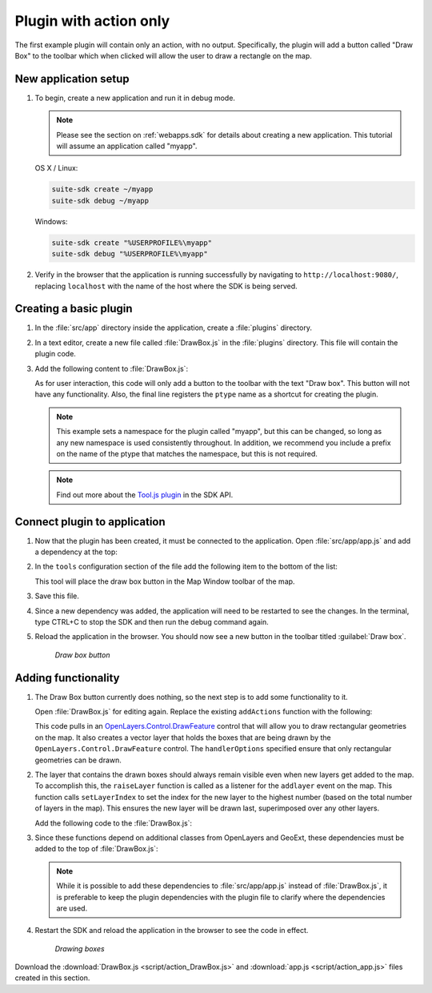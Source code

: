 .. _apps.plugincreate.action:

Plugin with action only
=======================

The first example plugin will contain only an action, with no output. Specifically, the plugin will add a button called "Draw Box" to the toolbar which when clicked will allow the user to draw a rectangle on the map.

New application setup
---------------------

#. To begin, create a new application and run it in debug mode.

   .. note:: Please see the section on :ref:`webapps.sdk` for details about creating a new application. This tutorial will assume an application called "myapp".

   OS X / Linux:

   .. code-block:: console

      suite-sdk create ~/myapp
      suite-sdk debug ~/myapp

   Windows:

   .. code-block:: console

      suite-sdk create "%USERPROFILE%\myapp"
      suite-sdk debug "%USERPROFILE%\myapp"

#. Verify in the browser that the application is running successfully by navigating to ``http://localhost:9080/``, replacing ``localhost`` with the name of the host where the SDK is being served.

Creating a basic plugin
-----------------------

#. In the :file:`src/app` directory inside the application, create a :file:`plugins` directory.

#. In a text editor, create a new file called :file:`DrawBox.js` in the :file:`plugins` directory. This file will contain the plugin code. 

#. Add the following content to :file:`DrawBox.js`:

   .. literalinclude:: script/action_DrawBox_initial.js
      :language: javascript

   As for user interaction, this code will only add a button to the toolbar with the text "Draw box". This button will not have any functionality. Also, the final line registers the ``ptype`` name as a shortcut for creating the plugin.

   .. note:: This example sets a namespace for the plugin called "myapp", but this can be changed, so long as any new namespace is used consistently throughout. In addition, we recommend you include a prefix on the name of the ptype that matches the namespace, but this is not required.

   .. note:: Find out more about the `Tool.js plugin <../../sdk-api/lib/plugins/Tool.html>`_ in the SDK API.


Connect plugin to application
-----------------------------

#. Now that the plugin has been created, it must be connected to the application. Open :file:`src/app/app.js` and add a dependency at the top:

   .. literalinclude:: script/action_app.js
      :language: javascript
      :lines: 15

#. In the ``tools`` configuration section of the file add the following item to the bottom of the list:

   .. literalinclude:: script/action_app.js
      :language: javascript
      :lines: 66-69

   This tool will place the draw box button in the Map Window toolbar of the map.
   
#. Save this file.

#. Since a new dependency was added, the application will need to be restarted to see the changes. In the terminal, type CTRL+C to stop the SDK and then run the debug command again.

#. Reload the application in the browser. You should now see a new button in the toolbar titled :guilabel:`Draw box`.

   .. figure:: img/action_button_drawbox.png

      *Draw box button*

Adding functionality
--------------------

#. The Draw Box button currently does nothing, so the next step is to add some functionality to it.

   Open :file:`DrawBox.js` for editing again. Replace the existing ``addActions`` function with the following:

   .. literalinclude:: script/action_DrawBox.js
      :language: javascript
      :lines: 17-41

   This code pulls in an `OpenLayers.Control.DrawFeature <http://dev.openlayers.org/docs/files/OpenLayers/Control/DrawFeature-js.html>`_ control that will allow you to draw rectangular geometries on the map. It also creates a vector layer that holds the boxes that are being drawn by the ``OpenLayers.Control.DrawFeature`` control. The ``handlerOptions`` specified ensure that only rectangular geometries can be drawn.

#. The layer that contains the drawn boxes should always remain visible even when new layers get added to the map. To accomplish this, the ``raiseLayer`` function is called as a listener for the ``addlayer`` event on the map. This function calls ``setLayerIndex`` to set the index for the new layer to the highest number (based on the total number of layers in the map). This ensures the new layer will be drawn last, superimposed over any other layers.

   Add the following code to the :file:`DrawBox.js`:

   .. literalinclude:: script/action_DrawBox.js
      :language: javascript
      :lines: 43-48

#. Since these functions depend on additional classes from OpenLayers and GeoExt, these dependencies must be added to the top of :file:`DrawBox.js`:

   .. literalinclude:: script/action_DrawBox.js
      :language: javascript
      :lines: 3-8

   .. note:: While it is possible to add these dependencies to :file:`src/app/app.js` instead of :file:`DrawBox.js`, it is preferable to keep the plugin dependencies with the plugin file to clarify where the dependencies are used.

#. Restart the SDK and reload the application in the browser to see the code in effect.

   .. figure:: img/action_drawingboxes.png

      *Drawing boxes*

Download the :download:`DrawBox.js <script/action_DrawBox.js>` and :download:`app.js <script/action_app.js>` files created in this section.

